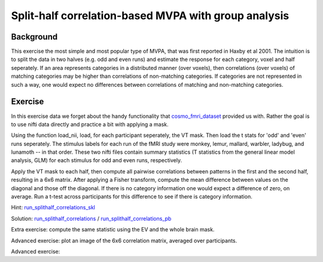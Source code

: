 Split-half correlation-based MVPA with group analysis
=====================================================

Background
+++++++++++++++++++++++++++++++++
This exercise the most simple and most popular type of MVPA, that was first reported in Haxby et al 2001.
The intuition is to split the data in two halves (e.g. odd and even runs) and estimate the response for each category, voxel and half seperately. If an area represents categories in a distributed manner (over voxels), then correlations (over voxels) of matching categories may be higher than correlations of non-matching categories. If categories are not represented in such a way, one would expect no differences between correlations of matching and non-matching categories.

Exercise
++++++++
In this exercise data we forget about the handy functionality that cosmo_fmri_dataset_ provided us with. Rather the goal is to use nifti data directly and practice a bit with applying a mask.

Using the function load_nii, load, for each participant seperately, the VT mask. Then load the t stats for 'odd' and 'even' runs seperately. The stimulus labels for each run of the fMRI study were
monkey, lemur, mallard, warbler, ladybug, and lunamoth -- in that order. These
two nifti files contain summary statistics (T statistics from the general linear model
analysis, GLM) for each stimulus for odd and even runs, respectively.

Apply the VT mask to each half, then compute all pairwise correlations between patterns in the first and the second half, resulting in a 6x6 matrix. After applying a Fisher transform, compute the mean difference between 
values on the diagonal and those off the diagonal. If there is no category information one would expect a difference of zero, on average. Run a t-test across participants for this difference to see if there is category information. 

Hint: run_splithalf_correlations_skl_
    
Solution: run_splithalf_correlations_ / run_splithalf_correlations_pb_

Extra exercise: compute the same statistic using the EV and the whole brain mask.

Advanced exercise: plot an image of the 6x6 correlation matrix, averaged over participants.

Advanced exercise: 

.. _run_splithalf_correlations_skl: run_splithalf_correlations_skl.html
.. _run_splithalf_correlations: run_splithalf_correlations.html
.. _run_splithalf_correlations_pb: publish/run_splithalf_correlations.html
.. _cosmo_fmri_dataset: cosmo_fmri_dataset.html

